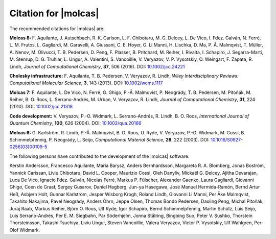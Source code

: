 Citation for |molcas|
=====================

The recommended citations for |molcas| are:

**Molcas 8:** F. Aquilante, J. Autschbach, R. K. Carlson, L. F. Chibotaru,
M. G. Delcey, L. De Vico, I. Fdez. Galván, N. Ferré, L. M. Frutos, L. Gagliardi,
M. Garavelli, A. Giussani, C. E. Hoyer, G. Li Manni, H. Lischka, D. Ma, P. Å. Malmqvist,
T. Müller, A. Nenov, M. Olivucci, T. B. Pedersen, D. Peng, F. Plasser, B. Pritchard,
M. Reiher, I. Rivalta, I. Schapiro, J. Segarra-Martí, M. Stenrup, D. G. Truhlar,
L. Ungur, A. Valentini, S. Vancoillie, V. Veryazov, V. P. Vysotskiy, O. Weingart,
F. Zapata, R. Lindh, *Journal of Computational Chemistry*, **37**, 506 (2016).
DOI: `10.1002/jcc.24221 <https://doi.org/10.1002/jcc.24221>`_

**Cholesky infrastructure:** F. Aquilante, T. B. Pedersen, V. Veryazov, R. Lindh,
*Wiley Interdisciplinary Reviews: Computational Molecular Science*, **3**, 143 (2013).
DOI: `10.1002/wcms.1117 <https://doi.org/10.1002/wcms.1117>`_

**Molcas 7:** F. Aquilante, L. De Vico, N. Ferré, G. Ghigo,
P.-Å. Malmqvist, P. Neogrády, T. B. Pedersen, M. Pitoňák, M. Reiher,
B. O. Roos, L. Serrano-Andrés, M. Urban, V. Veryazov, R. Lindh,
*Journal of Computational Chemistry*, **31**, 224 (2010).
DOI: `10.1002/jcc.21318 <https://doi.org/10.1002/jcc.21318>`_

**Code development:** V. Veryazov, P.-O. Widmark, L. Serrano-Andrés, R. Lindh, B. O. Roos,
*International Journal of Quantum Chemistry*, **100**, 626 (2004).
DOI: `10.1002/qua.20166 <https://doi.org/10.1002/qua.20166>`_

**Molcas 6:** G. Karlström, R. Lindh, P.-Å. Malmqvist, B. O. Roos, U. Ryde,
V. Veryazov, P.-O. Widmark, M. Cossi, B. Schimmelpfennig, P. Neogrády, L. Seijo,
*Computational Material Science*, **28**, 222 (2003).
DOI: `10.1016/S0927-0256(03)00109-5 <https://doi.org/10.1016/S0927-0256(03)00109-5>`_

The following persons have contributed to the development of the
|molcas| software:

.. In alphabetical order (treating Å as A, etc.)

Kerstin Andersson,
Francesco Aquilante,
Maria Barysz,
Anders Bernhardsson,
Margareta R. A. Blomberg,
Jonas Boström,
Yannick Carissan,
Liviu Chibotaru,
David L. Cooper,
Maurizio Cossi,
Oleh Danyliv,
Mickaël G. Delcey,
Ajitha Devarajan,
Luca De Vico,
Ignacio Fdez. Galván,
Nicolas Ferré,
Markus P. Fülscher,
Alexander Gaenko,
Laura Gagliardi,
Giovanni Ghigo,
Coen de Graaf,
Sergey Gusarov,
Daniel Hagberg,
Jun-ya Hasegawa,
José Manuel Hermida-Ramón,
Bernd Artur Heß,
Asbjørn Holt,
Gunnar Karlström,
Jesper Wisborg Krogh,
Roland Lindh,
Giovanni Li Manni,
Per Åke Malmqvist,
Takahito Nakajima,
Pavel Neogrády,
Anders Öhrn,
Jeppe Olsen,
Thomas Bondo Pedersen,
Daoling Peng,
Michal Pitoňák,
Juraj Raab,
Markus Reiher,
Björn O. Roos,
Ulf Ryde,
Igor Schapiro,
Bernd Schimmelpfennig,
Martin Schütz,
Luis Seijo,
Luis Serrano-Andrés,
Per E. M. Siegbahn,
Pär Söderhjelm,
Jonna Stålring,
Bingbing Suo,
Peter V. Sushko,
Thorstein Thorsteinsson,
Takashi Tsuchiya,
Liviu Ungur,
Steven Vancoillie,
Valera Veryazov,
Victor P. Vysotskiy,
Ulf Wahlgren,
Per-Olof Widmark.
